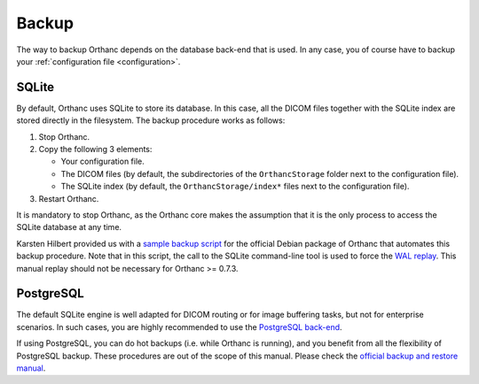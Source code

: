 .. _backup:

Backup
======

The way to backup Orthanc depends on the database back-end that is
used. In any case, you of course have to backup your
:ref:`configuration file <configuration>`.

SQLite
------

By default, Orthanc uses SQLite to store its database. In this case,
all the DICOM files together with the SQLite index are stored directly
in the filesystem. The backup procedure works as follows:

1. Stop Orthanc.
2. Copy the following 3 elements:

   * Your configuration file.
   * The DICOM files (by default, the subdirectories of the
     ``OrthancStorage`` folder next to the configuration file).
   * The SQLite index (by default, the ``OrthancStorage/index*`` files
     next to the configuration file).

3. Restart Orthanc.

It is mandatory to stop Orthanc, as the Orthanc core makes the
assumption that it is the only process to access the SQLite database
at any time.

Karsten Hilbert provided us with a `sample backup script
<https://github.com/jodogne/OrthancContributed/blob/master/Scripts/Backup/2014-01-31-KarstenHilbert.sh>`__
for the official Debian package of Orthanc that automates this backup
procedure. Note that in this script, the call to the SQLite
command-line tool is used to force the `WAL replay
<http://www.sqlite.org/wal.html>`__. This manual replay should not be
necessary for Orthanc >= 0.7.3.


PostgreSQL
----------

The default SQLite engine is well adapted for DICOM routing or for
image buffering tasks, but not for enterprise scenarios. In such
cases, you are highly recommended to use the `PostgreSQL back-end
<http://www.orthanc-server.com/static.php?page=postgresql>`__.

If using PostgreSQL, you can do hot backups (i.e. while Orthanc is
running), and you benefit from all the flexibility of PostgreSQL
backup. These procedures are out of the scope of this manual.  Please
check the `official backup and restore manual
<http://www.postgresql.org/docs/devel/static/backup.html>`__.
